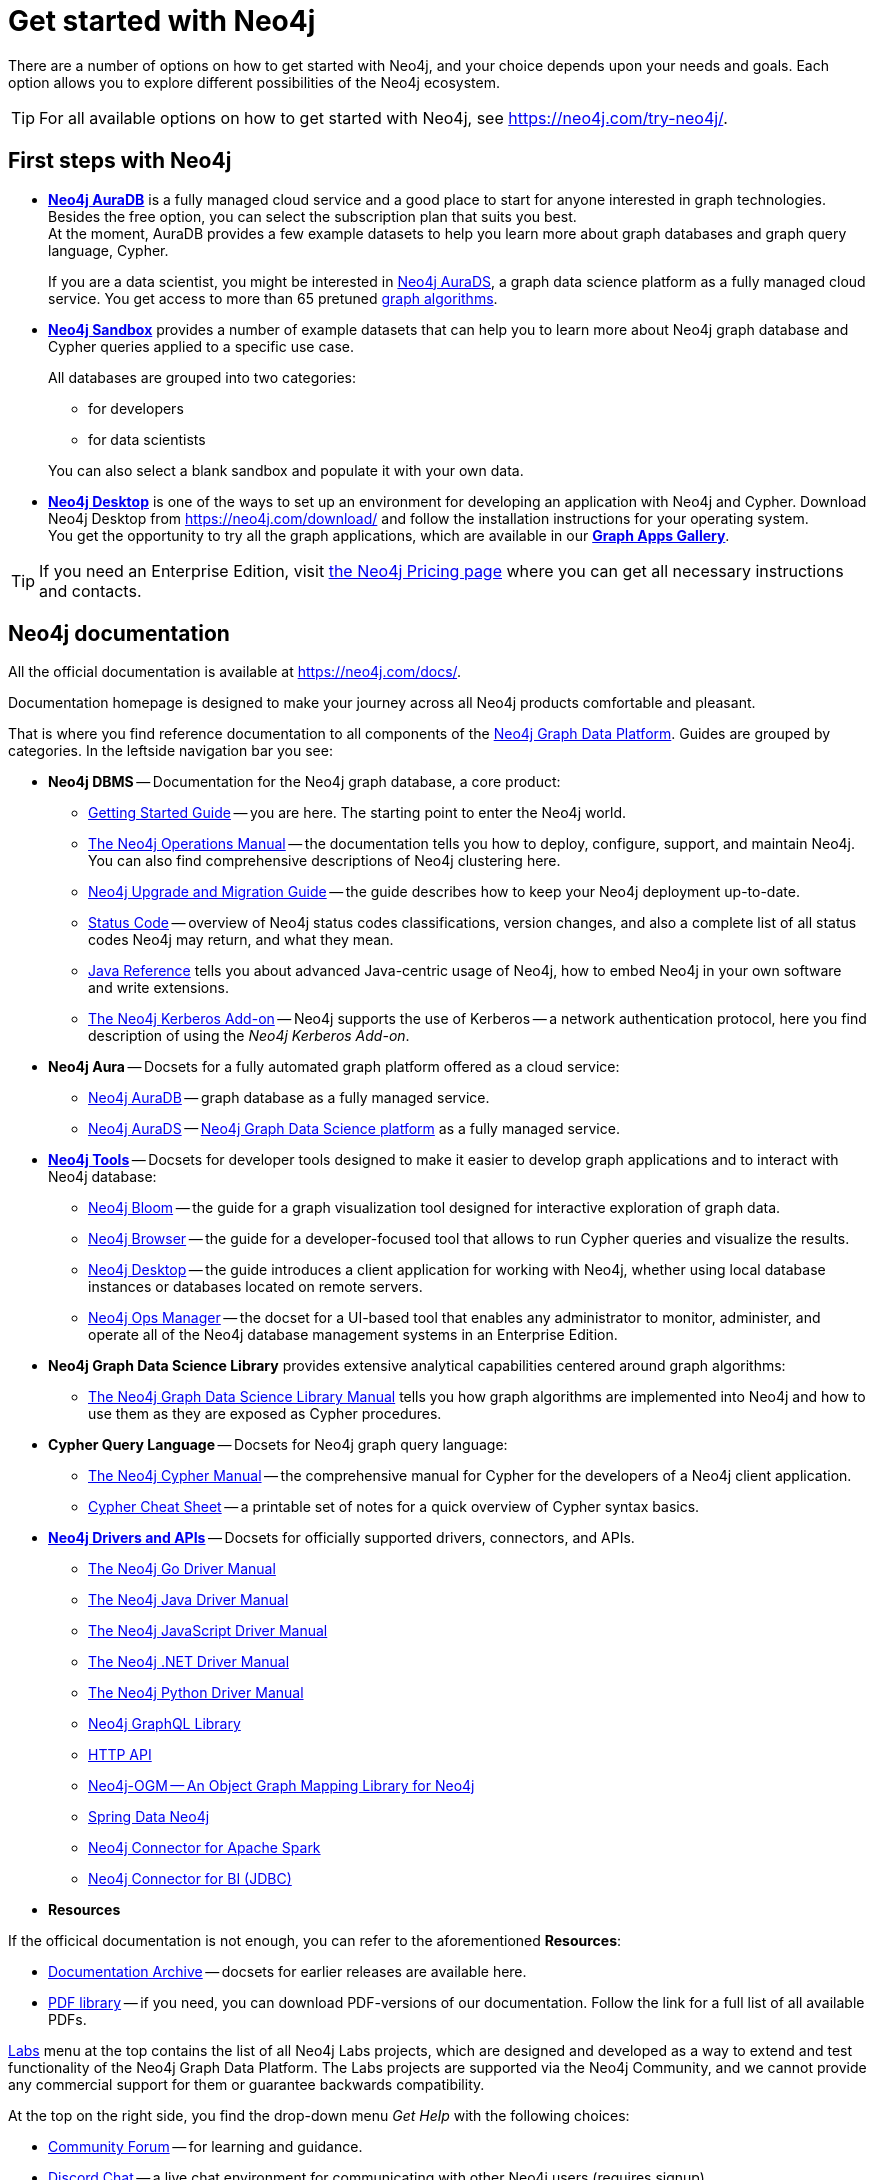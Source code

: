 [[get-started-with-neo4j]]
= Get started with Neo4j
:description: This section gives an orientation on how to get started with Neo4j.
:page-ad-overline-link: https://graphacademy.neo4j.com/categories/beginners/?ref=docs
:page-ad-overline: Neo4j GraphAcademy
:page-ad-title: Neo4j Beginners Courses
:page-ad-description: Learn more about graph database concepts and Cypher in these free, hands-on courses
:page-ad-link: https://graphacademy.neo4j.com/categories/beginners/?ref=docs
:page-ad-underline-role: button
:page-ad-underline: Learn more

There are a number of options on how to get started with Neo4j, and your choice depends upon your needs and goals.
Each option allows you to explore different possibilities of the Neo4j ecosystem.

[TIP]
====
For all available options on how to get started with Neo4j, see link:https://neo4j.com/try-neo4j/[].
====

[[neo4j-first-steps]]
== First steps with Neo4j

* link:https://neo4j.com/cloud/platform/aura-graph-database/[*Neo4j AuraDB*] is a fully managed cloud service and a good place to start for anyone interested in graph technologies. +
Besides the free option, you can select the subscription plan that suits you best. +
At the moment, AuraDB provides a few example datasets to help you learn more about graph databases and graph query language, Cypher.
+
If you are a data scientist, you might be interested in link:https://neo4j.com/cloud/platform/aura-graph-data-science/[Neo4j AuraDS], a graph data science platform as a fully managed cloud service.
You get access to more than 65 pretuned link:https://neo4j.com/docs/graph-data-science/current/algorithms/[graph algorithms].
+
* link:https://neo4j.com/sandbox/[*Neo4j Sandbox*] provides a number of example datasets that can help you to learn more about Neo4j graph database and Cypher queries applied to a specific use case.
+
All databases are grouped into two categories:
+
** for developers
** for data scientists

+
You can also select a blank sandbox and populate it with your own data.
+
* link:https://neo4j.com/product/developer-tools/[*Neo4j Desktop*] is one of the ways to set up an environment for developing an application with Neo4j and Cypher.
Download Neo4j Desktop from link:https://neo4j.com/download/[] and follow the installation instructions for your operating system. +
You get the opportunity to try all the graph applications, which are available in our link:https://install.graphapp.io/[**Graph Apps Gallery**]. +

[TIP]
====
If you need an Enterprise Edition, visit link:https://neo4j.com/pricing/#graph-database/[the Neo4j Pricing page] where you can get all necessary instructions and contacts.
====

[[neo4j-docs]]
== Neo4j documentation

All the official documentation is available at link:https://neo4j.com/docs/[].

Documentation homepage is designed to make your journey across all Neo4j products comfortable and pleasant. 

That is where you find reference documentation to all components of the xref:get-started-with-neo4j/graph-platform.adoc#platform-components[Neo4j Graph Data Platform]. 
Guides are grouped by categories. 
In the leftside navigation bar you see:

* **Neo4j DBMS** -- Documentation for the Neo4j graph database, a core product:
** link:https://neo4j.com/docs/getting-started/current/[Getting Started Guide] -- you are here. The starting point to enter the Neo4j world.
** link:https://neo4j.com/docs/operations-manual/current/[The Neo4j Operations Manual] -- the documentation tells you how to deploy, configure, support, and maintain Neo4j. 
You can also find comprehensive descriptions of Neo4j clustering here. 
** link:https://neo4j.com/docs/upgrade-migration-guide/current/[Neo4j Upgrade and Migration Guide] -- the guide describes how to keep your Neo4j deployment up-to-date.
** link:https://neo4j.com/docs/status-codes/current/[Status Code] -- overview of Neo4j status codes classifications, version changes, and also a complete list of all status codes Neo4j may return, and what they mean.
** link:https://neo4j.com/docs/java-reference/current/[Java Reference] tells you about advanced Java-centric usage of Neo4j, how to embed Neo4j in your own software and write extensions.
** link:https://neo4j.com/docs/kerberos-add-on/current/[The Neo4j Kerberos Add-on] -- Neo4j supports the use of Kerberos -- a network authentication protocol, here you find description of using the _Neo4j Kerberos Add-on_.
* **Neo4j Aura** -- Docsets for a fully automated graph platform offered as a cloud service:
** link:https://neo4j.com/docs/aura/auradb/[Neo4j AuraDB] -- graph database as a fully managed service.
** link:https://neo4j.com/docs/aura/aurads/[Neo4j AuraDS] -- link:https://neo4j.com/product/graph-data-science/[Neo4j Graph Data Science platform] as a fully managed service.
* link:https://neo4j.com/docs/developer-tools/[**Neo4j Tools**] -- Docsets for developer tools designed to make it easier to develop graph applications and to interact with Neo4j database:
** link:https://neo4j.com/docs/bloom-user-guide/current/[Neo4j Bloom] -- the guide for a graph visualization tool designed for interactive exploration of graph data.
** link:https://neo4j.com/docs/browser-manual/current/[Neo4j Browser] -- the guide for a developer-focused tool that allows to run Cypher queries and visualize the results. 
** link:https://neo4j.com/docs/desktop-manual/current/[Neo4j Desktop] -- the guide introduces a client application for working with Neo4j, whether using local database instances or databases located on remote servers. 
** link:https://neo4j.com/docs/ops-manager/[Neo4j Ops Manager] -- the docset for a UI-based tool that enables any administrator to monitor, administer, and operate all of the Neo4j database management systems in an Enterprise Edition.
* **Neo4j Graph Data Science Library** provides extensive analytical capabilities centered around graph algorithms:
** link:https://neo4j.com/docs/graph-data-science/current/[The Neo4j Graph Data Science Library Manual] tells you how graph algorithms are implemented into Neo4j and how to use them as they are exposed as Cypher procedures. 
* **Cypher Query Language** -- Docsets for Neo4j graph query language:
** link:https://neo4j.com/docs/cypher-manual/current/[The Neo4j Cypher Manual] -- the comprehensive manual for Cypher for the developers of a Neo4j client application.
** link:https://neo4j.com/docs/cypher-cheat-sheet/current/[Cypher Cheat Sheet] -- a printable set of notes for a quick overview of Cypher syntax basics.
* link:https://neo4j.com/docs/drivers-apis/[**Neo4j Drivers and APIs**] -- Docsets for officially supported drivers, connectors, and APIs.
** link:https://neo4j.com/docs/go-manual/current/[The Neo4j Go Driver Manual]
** link:https://neo4j.com/docs/java-manual/current/[The Neo4j Java Driver Manual] 
** link:https://neo4j.com/docs/javascript-manual/current/[The Neo4j JavaScript Driver Manual]
** link:https://neo4j.com/docs/dotnet-manual/current/[The Neo4j .NET Driver Manual]
** link:https://neo4j.com/docs/python-manual/current/[The Neo4j Python Driver Manual]
** link:https://neo4j.com/docs/graphql-manual/current/[Neo4j GraphQL Library]
** link:https://neo4j.com/docs/http-api/current/[HTTP API]
** link:https://neo4j.com/docs/ogm-manual/current/[Neo4j-OGM -- An Object Graph Mapping Library for Neo4j]
** link:https://docs.spring.io/spring-data/neo4j/docs/current/reference/html/[Spring Data Neo4j]
** link:https://neo4j.com/docs/spark/current/[Neo4j Connector for Apache Spark]
** link:https://dist.neo4j.org/Neo4j-BI-Connector-JDBC-1.0.10-docs.pdf?_ga=2.205183254.709535527.1659343086-1345513218.1655306577&_gac=1.20913226.1659095710.Cj0KCQjwio6XBhCMARIsAC0u9aFZR-LU0FpO99ubpMUHLPysxMuwbCJtBb3dfvbgi8FEnagR96nCxnYaAkNZEALw_wcB[Neo4j Connector for BI (JDBC)]
* **Resources**

If the officical documentation is not enough, you can refer to the aforementioned *Resources*:

* link:https://neo4j.com/docs/resources/docs-archive/[Documentation Archive] -- docsets for earlier releases are available here.
* link:https://neo4j.com/docs/resources/pdf-library/[PDF library] -- if you need, you can download PDF-versions of our documentation. Follow the link for a full list of all available PDFs.

link:https://neo4j.com/labs/[Labs] menu at the top contains the list of all Neo4j Labs projects, which are designed and developed as a way to extend and test functionality of the Neo4j Graph Data Platform.
The Labs projects are supported via the Neo4j Community, and we cannot provide any commercial support for them or guarantee backwards compatibility.   

At the top on the right side, you find the drop-down menu _Get Help_ with the following choices:  

* link:https://community.neo4j.com/[Community Forum] -- for learning and guidance.
* link:https://discord.com/invite/neo4j[Discord Chat] -- a live chat environment for communicating with other Neo4j users (requires signup). 
* link:https://neo4j.com/developer/kb/[Knowledge Base] -- troubleshooting articles written by developers for developers on how to solve issues both for Community ans Enterprise Editions.
* link:https://medium.com/neo4j[Neo4j Developer Blog] -- Neo4j channel on Medium platform for deep dives into technical topics and announcements of new products, releases.
* link:https://www.youtube.com/neo4j[Neo4j Videos] -- a link to the Neo4j channel on YouTube.


The blue button _Get Started_ in the upper right hand corner allows you to access:

* Neo4j AuraDB page, where you can choose AuraDB plan that best suits your needs.   
* Neo4j Sandbox.
* Neo4j Desktop download page. 

If you click the button link:https://neo4j.com/cloud/platform/aura-graph-database/?ref=docs-nav-get-started/[Get Started^, role=button], you are redirected to the AuraDB page.


////
* xref:4.4@cypher-manual:ROOT:index.adoc#cypher-manual[The Cypher manual] -- This is the comprehensive manual for Cypher.
* xref:4.4@operations-manual:ROOT:index.adoc#operations-manual[The Operations manual] -- This manual describes how to deploy and maintain Neo4j.
The https://neo4j.com/docs/cypher-refcard/current[Cypher Refcard] is a valuable asset when learning and writing Cypher.
Additionally, you can find more specialized documentation along with API documentation and documentation for older Neo4j releases.
////
